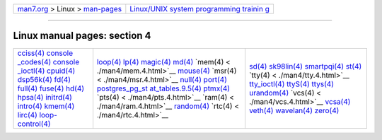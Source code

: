 .. container:: nav-bar

   +----------------------------------+----------------------------------+
   | `man7.org <../../index.html>`__  | `Linux/UNIX system programming   |
   | > Linux >                        | trainin                          |
   | `man-pages <index.html>`__       | g <http://man7.org/training/>`__ |
   +----------------------------------+----------------------------------+

--------------

Linux manual pages: section 4
=============================

+-----------------------+-----------------------+-----------------------+
| `cciss(4) <./         | `loop(4) <.           | `sd(4)                |
| man4/cciss.4.html>`__ | /man4/loop.4.html>`__ | <./man4/sd.4.html>`__ |
| `console              | `lp(4)                | `sk98lin(4) <./ma     |
| _codes(4) <./man4/con | <./man4/lp.4.html>`__ | n4/sk98lin.4.html>`__ |
| sole_codes.4.html>`__ | `magic(4) <./         | `smartpqi(4) <./man   |
| `console              | man4/magic.4.html>`__ | 4/smartpqi.4.html>`__ |
| _ioctl(4) <./man4/con | `md(4)                | `st(4)                |
| sole_ioctl.4.html>`__ | <./man4/md.4.html>`__ | <./man4/st.4.html>`__ |
| `cpuid(4) <./         | `mem(4) <             | `tty(4) <             |
| man4/cpuid.4.html>`__ | ./man4/mem.4.html>`__ | ./man4/tty.4.html>`__ |
| `dsp56k(4) <./m       | `mouse(4) <./         | `tty_ioctl(4) <./man4 |
| an4/dsp56k.4.html>`__ | man4/mouse.4.html>`__ | /tty_ioctl.4.html>`__ |
| `fd(4)                | `msr(4) <             | `ttyS(4) <.           |
| <./man4/fd.4.html>`__ | ./man4/msr.4.html>`__ | /man4/ttyS.4.html>`__ |
| `full(4) <.           | `null(4) <.           | `ttys(4) <.           |
| /man4/full.4.html>`__ | /man4/null.4.html>`__ | /man4/ttys.4.html>`__ |
| `fuse(4) <.           | `port(4) <.           | `urandom(4) <./ma     |
| /man4/fuse.4.html>`__ | /man4/port.4.html>`__ | n4/urandom.4.html>`__ |
| `hd(4)                | `postgres_pg_st       | `vcs(4) <             |
| <./man4/hd.4.html>`__ | at_tables.9.5(4) <./m | ./man4/vcs.4.html>`__ |
| `hpsa(4) <.           | an4/postgres_pg_stat_ | `vcsa(4) <.           |
| /man4/hpsa.4.html>`__ | tables.9.5.4.html>`__ | /man4/vcsa.4.html>`__ |
| `initrd(4) <./m       | `ptmx(4) <.           | `veth(4) <.           |
| an4/initrd.4.html>`__ | /man4/ptmx.4.html>`__ | /man4/veth.4.html>`__ |
| `intro(4) <./         | `pts(4) <             | `wavelan(4) <./ma     |
| man4/intro.4.html>`__ | ./man4/pts.4.html>`__ | n4/wavelan.4.html>`__ |
| `kmem(4) <.           | `ram(4) <             | `zero(4) <.           |
| /man4/kmem.4.html>`__ | ./man4/ram.4.html>`__ | /man4/zero.4.html>`__ |
| `lirc(4) <.           | `random(4) <./m       |                       |
| /man4/lirc.4.html>`__ | an4/random.4.html>`__ |                       |
| `loop-                | `rtc(4) <             |                       |
| control(4) <./man4/lo | ./man4/rtc.4.html>`__ |                       |
| op-control.4.html>`__ |                       |                       |
+-----------------------+-----------------------+-----------------------+

.. container:: statcounter

   |Web Analytics Made Easy - StatCounter|

.. |Web Analytics Made Easy - StatCounter| image:: https://c.statcounter.com/7422636/0/9b6714ff/1/
   :class: statcounter
   :target: https://statcounter.com/
